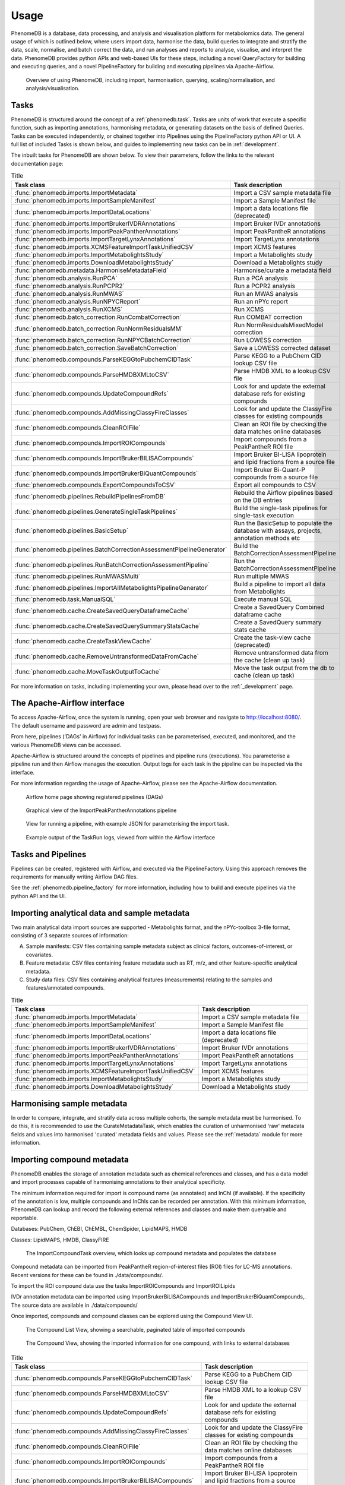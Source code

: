 Usage
=====

PhenomeDB is a database, data processing, and analysis and visualisation platform for metabolomics data. The general usage of which is outlined below, where users import data, harmonise the data, build queries to integrate and stratify the data, scale, normalise, and batch correct the data, and run analyses and reports to analyse, visualise, and interpret the data. PhenomeDB provides python APIs and web-based UIs for these steps, including a novel QueryFactory for building and executing queries, and a novel PipelineFactory for building and executing pipelines via Apache-Airflow.

.. figure:: ./_images/method-development-overview.png
  :width: 400
  :alt: PhenomeDB usage overview

  Overview of using PhenomeDB, including import, harmonisation, querying, scaling/normalisation, and analysis/visualisation.

Tasks
-----

PhenomeDB is structured around the concept of a :ref:`phenomedb.task`. Tasks are units of work that execute a specific function, such as importing annotations, harmonising metadata, or generating datasets on the basis of defined Queries. Tasks can be executed independently, or chained together into Pipelines using the PipelineFactory python API or UI. A full list of included Tasks is shown below, and guides to implementing new tasks can be in :ref:`development`.

The inbuilt tasks for PhenomeDB are shown below. To view their parameters, follow the links to the relevant documentation page:

.. list-table:: Title
   :widths: 50 50
   :header-rows: 1

   * - Task class
     - Task description
   * - :func:`phenomedb.imports.ImportMetadata`
     - Import a CSV sample metadata file
   * - :func:`phenomedb.imports.ImportSampleManifest`
     - Import a Sample Manifest file
   * - :func:`phenomedb.imports.ImportDataLocations`
     - Import a data locations file (deprecated)
   * - :func:`phenomedb.imports.ImportBrukerIVDRAnnotations`
     - Import Bruker IVDr annotations
   * - :func:`phenomedb.imports.ImportPeakPantherAnnotations`
     - Import PeakPantheR annotations
   * - :func:`phenomedb.imports.ImportTargetLynxAnnotations`
     - Import TargetLynx annotations
   * - :func:`phenomedb.imports.XCMSFeatureImportTaskUnifiedCSV`
     - Import XCMS features
   * - :func:`phenomedb.imports.ImportMetabolightsStudy`
     - Import a Metabolights study
   * - :func:`phenomedb.imports.DownloadMetabolightsStudy`
     - Download a Metabolights study
   * - :func:`phenomedb.metadata.HarmoniseMetadataField`
     - Harmonise/curate a metadata field
   * - :func:`phenomedb.analysis.RunPCA`
     - Run a PCA analysis
   * - :func:`phenomedb.analysis.RunPCPR2`
     - Run a PCPR2 analysis
   * - :func:`phenomedb.analysis.RunMWAS`
     - Run an MWAS analysis
   * - :func:`phenomedb.analysis.RunNPYCReport`
     - Run an nPYc report
   * - :func:`phenomedb.analysis.RunXCMS`
     - Run XCMS
   * - :func:`phenomedb.batch_correction.RunCombatCorrection`
     - Run COMBAT correction
   * - :func:`phenomedb.batch_correction.RunNormResidualsMM`
     - Run NormResidualsMixedModel correction
   * - :func:`phenomedb.batch_correction.RunNPYCBatchCorrection`
     - Run LOWESS correction
   * - :func:`phenomedb.batch_correction.SaveBatchCorrection`
     - Save a LOWESS corrected dataset
   * - :func:`phenomedb.compounds.ParseKEGGtoPubchemCIDTask`
     - Parse KEGG to a PubChem CID lookup CSV file
   * - :func:`phenomedb.compounds.ParseHMDBXMLtoCSV`
     - Parse HMDB XML to a lookup CSV file
   * - :func:`phenomedb.compounds.UpdateCompoundRefs`
     - Look for and update the external database refs for existing compounds
   * - :func:`phenomedb.compounds.AddMissingClassyFireClasses`
     - Look for and update the ClassyFire classes for existing compounds
   * - :func:`phenomedb.compounds.CleanROIFile`
     - Clean an ROI file by checking the data matches online databases
   * - :func:`phenomedb.compounds.ImportROICompounds`
     - Import compounds from a PeakPantheR ROI file
   * - :func:`phenomedb.compounds.ImportBrukerBILISACompounds`
     - Import Bruker BI-LISA lipoprotein and lipid fractions from a source file
   * - :func:`phenomedb.compounds.ImportBrukerBiQuantCompounds`
     - Import Bruker Bi-Quant-P compounds from a source file
   * - :func:`phenomedb.compounds.ExportCompoundsToCSV`
     - Export all compounds to CSV
   * - :func:`phenomedb.pipelines.RebuildPipelinesFromDB`
     - Rebuild the Airflow pipelines based on the DB entries
   * - :func:`phenomedb.pipelines.GenerateSingleTaskPipelines`
     - Build the single-task pipelines for single-task execution
   * - :func:`phenomedb.pipelines.BasicSetup`
     - Run the BasicSetup to populate the database with assays, projects, annotation methods etc
   * - :func:`phenomedb.pipelines.BatchCorrectionAssessmentPipelineGenerator`
     - Build the BatchCorrectionAssessmentPipeline
   * - :func:`phenomedb.pipelines.RunBatchCorrectionAssessmentPipeline`
     - Run the BatchCorrectionAssessmentPipeline
   * - :func:`phenomedb.pipelines.RunMWASMulti`
     - Run multiple MWAS
   * - :func:`phenomedb.pipelines.ImportAllMetabolightsPipelineGenerator`
     - Build a pipeline to import all data from Metabolights
   * - :func:`phenomedb.task.ManualSQL`
     - Execute manual SQL
   * - :func:`phenomedb.cache.CreateSavedQueryDataframeCache`
     - Create a SavedQuery Combined dataframe cache
   * - :func:`phenomedb.cache.CreateSavedQuerySummaryStatsCache`
     - Create a SavedQuery summary stats cache
   * - :func:`phenomedb.cache.CreateTaskViewCache`
     - Create the task-view cache (deprecated)
   * - :func:`phenomedb.cache.RemoveUntransformedDataFromCache`
     - Remove untransformed data from the cache (clean up task)
   * - :func:`phenomedb.cache.MoveTaskOutputToCache`
     - Move the task output from the db to cache (clean up task)

For more information on tasks, including implementing your own, please head over to the :ref:`_development` page.

The Apache-Airflow interface
----------------------------

To access Apache-Airflow, once the system is running, open your web browser and navigate to http://localhost:8080/. The default username and password are admin and testpass.

From here, pipelines ('DAGs' in Airflow) for individual tasks can be parameterised, executed, and monitored, and the various PhenomeDB views can be accessed.

Apache-Airflow is structured around the concepts of pipelines and pipeline runs (executions). You parameterise a pipeline run and then Airflow manages the execution. Output logs for each task in the pipeline can be inspected via the interface.

For more information regarding the usage of Apache-Airflow, please see the Apache-Airflow documentation.

.. figure:: ./_images/airflow-ui-1.png
  :width: 600
  :alt: Airflow UI home

  Airflow home page showing registered pipelines (DAGs)

.. figure:: ./_images/airflow-ui-2.png
  :width: 600
  :alt: Airflow Pipeline Overview

  Graphical view of the ImportPeakPantherAnnotations pipeline

.. figure:: ./_images/airflow-ui-3.png
  :width: 600
  :alt: Airflow Run Pipeline

  View for running a pipeline, with example JSON for parameterising the import task.

.. figure:: ./_images/airflow-ui-4.png
  :width: 600
  :alt: Airflow Logs example

  Example output of the TaskRun logs, viewed from within the Airflow interface

Tasks and Pipelines
-------------------

Pipelines can be created, registered with Airflow, and executed via the PipelineFactory. Using this approach removes the requirements for manually writing Airflow DAG files.

See the :ref:`phenomedb.pipeline_factory` for more information, including how to build and execute pipelines via the python API and the UI.

Importing analytical data and sample metadata
---------------------------------------------

Two main analytical data import sources are supported - Metabolights format, and the nPYc-toolbox 3-file format, consisting of 3 separate sources of information:

A. Sample manifests: CSV files containing sample metadata subject as clinical factors, outcomes-of-interest, or covariates.
B. Feature metadata: CSV files containing feature metadata such as RT, m/z, and other feature-specific analytical metadata.
C. Study data files: CSV files containing analytical features (measurements) relating to the samples and features/annotated compounds.

.. list-table:: Title
   :widths: 50 50
   :header-rows: 1

   * - Task class
     - Task description
   * - :func:`phenomedb.imports.ImportMetadata`
     - Import a CSV sample metadata file
   * - :func:`phenomedb.imports.ImportSampleManifest`
     - Import a Sample Manifest file
   * - :func:`phenomedb.imports.ImportDataLocations`
     - Import a data locations file (deprecated)
   * - :func:`phenomedb.imports.ImportBrukerIVDRAnnotations`
     - Import Bruker IVDr annotations
   * - :func:`phenomedb.imports.ImportPeakPantherAnnotations`
     - Import PeakPantheR annotations
   * - :func:`phenomedb.imports.ImportTargetLynxAnnotations`
     - Import TargetLynx annotations
   * - :func:`phenomedb.imports.XCMSFeatureImportTaskUnifiedCSV`
     - Import XCMS features
   * - :func:`phenomedb.imports.ImportMetabolightsStudy`
     - Import a Metabolights study
   * - :func:`phenomedb.imports.DownloadMetabolightsStudy`
     - Download a Metabolights study

Harmonising sample metadata
---------------------------

In order to compare, integrate, and stratify data across multiple cohorts, the sample metadata must be harmonised. To do this, it is recommended to use the CurateMetadataTask, which enables the curation of unharmonised 'raw' metadata fields and values into harmonised 'curated' metadata fields and values. Please see the :ref:`metadata` module for more information.

.. list-table:: Title
   :widths: 50 50
   :header-rows: 1

   * - Task class
     - Task description
     * - :func:`phenomedb.metadata.HarmoniseMetadataField`
     - Harmonise/curate a metadata field

Importing compound metadata
---------------------------

PhenomeDB enables the storage of annotation metadata such as chemical references and classes, and has a data model and import processes capable of harmonising annotations to their analytical specificity.

The minimum information required for import is compound name (as annotated) and InChI (if available). If the specificity of the annotation is low, multiple compounds and InChIs can be recorded per annotation. With this minimum information, PhenomeDB can lookup and record the following external references and classes and make them queryable and reportable.

Databases: PubChem, ChEBI, ChEMBL, ChemSpider, LipidMAPS, HMDB

Classes: LipidMAPS, HMDB, ClassyFIRE

.. figure:: ./_images/compound-task-overview.png
  :width: 600
  :alt: PhenomeDB ImportCompoundTask overview

  The ImportCompoundTask overview, which looks up compound metadata and populates the database

Compound metadata can be imported from PeakPantheR region-of-interest files (ROI) files for LC-MS annotations. Recent versions for these can be found in ./data/compounds/.

To import the ROI compound data use the tasks ImportROICompounds and ImportROILipids

IVDr annotation metadata can be imported using ImportBrukerBiLISACompounds and ImportBrukerBiQuantCompounds,. The source data are available in ./data/compounds/

Once imported, compounds and compound classes can be explored using the Compound View UI.

.. figure:: ./_images/compound-list-view.png
  :width: 600
  :alt: PhenomeDB Compound List View

  The Compound List View, showing a searchable, paginated table of imported compounds

.. figure:: ./_images/compound-view-example.png
  :width: 600
  :alt: PhenomeDB Compound View

  The Compound View, showing the imported information for one compound, with links to external databases

.. list-table:: Title
   :widths: 50 50
   :header-rows: 1

   * - Task class
     - Task description
   * - :func:`phenomedb.compounds.ParseKEGGtoPubchemCIDTask`
     - Parse KEGG to a PubChem CID lookup CSV file
   * - :func:`phenomedb.compounds.ParseHMDBXMLtoCSV`
     - Parse HMDB XML to a lookup CSV file
   * - :func:`phenomedb.compounds.UpdateCompoundRefs`
     - Look for and update the external database refs for existing compounds
   * - :func:`phenomedb.compounds.AddMissingClassyFireClasses`
     - Look for and update the ClassyFire classes for existing compounds
   * - :func:`phenomedb.compounds.CleanROIFile`
     - Clean an ROI file by checking the data matches online databases
   * - :func:`phenomedb.compounds.ImportROICompounds`
     - Import compounds from a PeakPantheR ROI file
   * - :func:`phenomedb.compounds.ImportBrukerBILISACompounds`
     - Import Bruker BI-LISA lipoprotein and lipid fractions from a source file
   * - :func:`phenomedb.compounds.ImportBrukerBiQuantCompounds`
     - Import Bruker Bi-Quant-P compounds from a source file
   * - :func:`phenomedb.compounds.ExportCompoundsToCSV`
     - Export all compounds to CSV

Harmonising annotation metadata
-------------------------------

In order to integrate annotations across projects, the annotations must be harmonised. PhenomeDB will attempt to do this automatically where possible, however in some cases it is necessary to manually harmonise annotations. To do this use the 'Harmonise Annotations' view.

.. figure:: ./_images/manual-annotation-harmonisation-view.png
  :width: 600
  :alt: PhenomeDB manual annotation harmonisation

  The Harmonise Annotations View, where unharmonised annotations can be harmonised manually to enable cross-project comparisons

Creating and executing queries
------------------------------

PhenomeDB has a complex and rich querying system that enables users to define queries as a collection of filters and the conversion of the results of those filters to a dataset, enabling cross-project integration and stratification. For more information on the QueryFactory, including its Python API and UI, please head over to :ref:`imports`.

In short, users define queries, build the dataframe cache, and then that cache can be used in downstream analyses/tasks.

Creating queries can be done either via the Query Factory view or the QueryFactory Python API. In PhenomeDB Queries are created by chaining QueryFilter objects containing boolean operators and QueryMatches, which specifying the fields and comparison operators and values. An overview of this can be seen below. With the collection of QueryFilters and QueryMatches, the QueryFactory then calculates/transpiles the query definition into an SQLAlchemy query, and executes the query. The QueryFactory can then construct a combined-format and 3-file format dataset of the results, and store them in the PhenomeDB Cache, an extended version of Redis that enables file-system persistency of objects. Generating the dataframes can currently take a long time depending on the number of records the query returns, for this reason once the query has been defined the user should run the CreateSavedQueryDataframeCache task to execute the query and set it into the cache. This can be run manually via the interface or via the QueryFactory UI.

.. figure:: ./_images/query-filters-overview.png
  :width: 600
  :alt: PhenomeDB QueryFactory QueryFilters and QueryMatches

  The QueryFilter and QueryMatch architecture. Multiple QueryFilters can be added, each with AND or OR boolean operators. Each QueryFilter can have multiple QueryMatches, targeting a specific Model.property, with a specific comparison operator and value.


Scaling, normalisation, and batch correction
--------------------------------------------

In order to compare metabolite levels across different batches, projects, or assays, scaling/normalisation, transformation, and batch correction must be undertaken. The aim of these methods is to minimise inter-batch technical variation while maintaining inter-sample biological variation.

Two kinds of intensity values are stored in the database, raw, and SR-corrected. Raw are the 'raw', peak-picked intensities from the instruments. 'SR-corrected' is data that has been run-order corrected using study-reference QC-based LOWESS correction. Typically LC-MS data will need to be run-order corrected so it is advisable to use this SR-corrected data for LC-MS datasets.

Batch correction can be undertaken using the following tasks:

.. list-table:: Title
   :widths: 50 50
   :header-rows: 1

   * - Task class
     - Task description
   * - :func:`phenomedb.batch_correction.RunCombatCorrection`
     - Run COMBAT correction
   * - :func:`phenomedb.batch_correction.RunNormResidualsMM`
     - Run NormResidualsMixedModel correction
   * - :func:`phenomedb.batch_correction.RunNPYCBatchCorrection`
     - Run LOWESS correction
   * - :func:`phenomedb.batch_correction.SaveBatchCorrection`
     - Save a LOWESS corrected dataset

When running analyses, the following scaling and transformations can be executed as options to the analysis methods.

.. list-table:: Title
   :widths: 50 50
   :header-rows: 1

   * - Scaling methods
     - Transform methods
   * - Mean-centred (mc)
     - Log10 (log)
   * - Unit-variance (uv)
     - Square root (sqrt)
   * - Median
     -


Running analyses
----------------

Implemented analysis functions include:

.. list-table:: Title
   :widths: 50 50
   :header-rows: 1

   * - Task class
     - Task description
   * - :func:`phenomedb.analysis.RunPCA`
     - Run a PCA analysis
   * - :func:`phenomedb.analysis.RunPCPR2`
     - Run a PCPR2 analysis
   * - :func:`phenomedb.analysis.RunMWAS`
     - Run an MWAS analysis
   * - :func:`phenomedb.analysis.RunNPYCReport`
     - Run an nPYc report
   * - :func:`phenomedb.analysis.RunXCMS`
     - Run XCMS

Individual analyses can be run via the AnalysisView page, where task runs can be parameterised and scheduled, and the results can be explored.

.. figure:: ./_images/analysis-view-list.png
  :width: 600
  :alt: PhenomeDB AnalysisView list

  Analyses can be executed against queries (and upstream task runs) using the AnalysisView. Parameters for the task run can be specified using the html form, including scaling and transformation steps and task-specific options. Previous task runs can be explored via a table.

The results of each analysis can be explored via a dedicated UI, with panels common to all analysis tasks with options to rerun the task, and options to download the input and output datasets.

.. figure:: ./_images/analysis-view-common.png
  :width: 600
  :alt: PhenomeDB AnalysisView common

  Each task run output view has the ability to re-run the task with new parameters, and explore and download the input and output datasets.

Each AnalysisTask also has specific charts and figures available to explore the results.

.. figure:: ./_images/pca-view.png
  :width: 650
  :alt: PhenomeDB RunPCA visualisation

  Interactive visualisation of PCA outputs, including A: Scree plot, B: control panel to control the chart options, C: 2D scores plots, D, E, F: loadings plots.

.. figure:: ./_images/pcpr2-view-1.png
  :width: 500
  :alt: PhenomeDB RunPCPr2 visualisation

  Visualisation of PCPR2 results

.. figure:: ./_images/MWAS-view-example.png
  :width: 650
  :alt: PhenomeDB RunMWAS visualisation

  Interactive visualisation of 1D MWAS outputs

.. figure:: ./_images/example-lneg-mwas-sex-comparison-consistent.png
  :width: 650
  :alt: PhenomeDB RunMWAS compare visualisation

  Interactive visualisation of MWAS comparison heatmaps, where the results of two MWAS analyses can be compared, in this case comparing the age-associated metabolites of males and females

